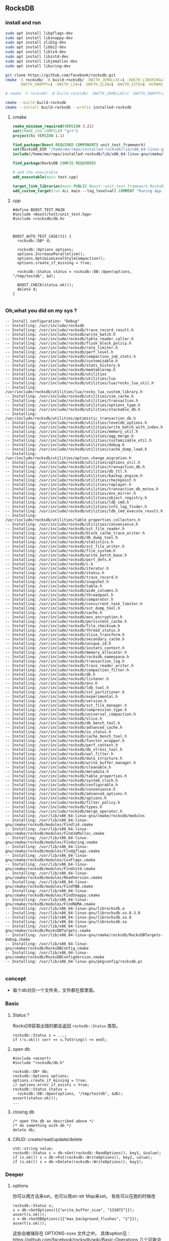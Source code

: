 ** RocksDB
*** install and run
#+begin_src bash
  sudo apt install libgflags-dev
  sudo apt install libsnappy-dev
  sudo apt install zlib1g-dev
  sudo apt install libbz2-dev
  sudo apt install liblz4-dev
  sudo apt install libzstd-dev
  sudo apt install libjemalloc-dev
  sudo apt install liburing-dev

  git clone https://github.com/facebook/rocksdb.git
  cmake -S rocksdb/ -B build-rocksdb/ -DWITH_JEMALLOC=1 -DWITH_LIBURING=1 \
        -DWITH_SNAPPY=1 -DWITH_LZ4=1 -DWITH_ZLIB=1 -DWITH_ZSTD=1 -DCMAKE_BUILD_TYPE=Release \

  # cmake -S rocksdb/ -B build-rocksdb/ -DWITH_JEMALLOC=1 -DWITH_SNAPPY=1 -DWITH_LZ4=1 -DWITH_ZLIB=1 -DWITH_ZSTD=1 -DCMAKE_BUILD_TYPE=Release

  cmake --build build-rocksdb
  cmake --install build-rocksdb --prefix installed-rocksdb
#+end_src
**** cmake
#+begin_src cmake
cmake_minimum_required(VERSION 3.21)
set(CMAKE_CXX_COMPILER "g++")
project(hi VERSION 1.1)

find_package(Boost REQUIRED COMPONENTS unit_test_framework)
set(RocksDB_DIR "/home/me/repo/installed-rocksdb/lib/x86_64-linux-gnu/cmake/rocksdb")
include(/home/me/repo/installed-rocksdb/lib/x86_64-linux-gnu/cmake/rocksdb/modules/Finduring.cmake)

find_package(RocksDB CONFIG REQUIRED)

# add the executable
add_executable(main test.cpp)

target_link_libraries(main PUBLIC Boost::unit_test_framework RocksDB::rocksdb)
add_custom_target(run ALL main --log_level=all COMMENT "Runing App 🐸")

#+end_src
**** cpp
#+begin_src c++
#define BOOST_TEST_MAIN
#include <boost/test/unit_test.hpp>
#include <rocksdb/db.h>



BOOST_AUTO_TEST_CASE(t1) {
  rocksdb::DB* d;

  rocksdb::Options options;
  options.IncreaseParallelism();
  options.OptimizeLevelStyleCompaction();
  options.create_if_missing = true;

  rocksdb::Status status = rocksdb::DB::Open(options, "/tmp/testdb", &d);

  BOOST_CHECK(status.ok());
  delete d;
}

#+end_src
*** Oh,what you did on my sys ?
#+begin_src c++
-- Install configuration: "Debug"
-- Installing: /usr/include/rocksdb
-- Installing: /usr/include/rocksdb/trace_record_result.h
-- Installing: /usr/include/rocksdb/write_batch.h
-- Installing: /usr/include/rocksdb/table_reader_caller.h
-- Installing: /usr/include/rocksdb/flush_block_policy.h
-- Installing: /usr/include/rocksdb/rate_limiter.h
-- Installing: /usr/include/rocksdb/perf_level.h
-- Installing: /usr/include/rocksdb/compaction_job_stats.h
-- Installing: /usr/include/rocksdb/customizable.h
-- Installing: /usr/include/rocksdb/stats_history.h
-- Installing: /usr/include/rocksdb/memtablerep.h
-- Installing: /usr/include/rocksdb/utilities
-- Installing: /usr/include/rocksdb/utilities/lua
-- Installing: /usr/include/rocksdb/utilities/lua/rocks_lua_util.h
-- Installing: /usr/include/rocksdb/utilities/lua/rocks_lua_custom_library.h
-- Installing: /usr/include/rocksdb/utilities/sim_cache.h
-- Installing: /usr/include/rocksdb/utilities/transaction.h
-- Installing: /usr/include/rocksdb/utilities/options_type.h
-- Installing: /usr/include/rocksdb/utilities/stackable_db.h
-- Installing: /usr/include/rocksdb/utilities/optimistic_transaction_db.h
-- Installing: /usr/include/rocksdb/utilities/leveldb_options.h
-- Installing: /usr/include/rocksdb/utilities/write_batch_with_index.h
-- Installing: /usr/include/rocksdb/utilities/memory_util.h
-- Installing: /usr/include/rocksdb/utilities/agg_merge.h
-- Installing: /usr/include/rocksdb/utilities/customizable_util.h
-- Installing: /usr/include/rocksdb/utilities/debug.h
-- Installing: /usr/include/rocksdb/utilities/cache_dump_load.h
-- Installing: /usr/include/rocksdb/utilities/option_change_migration.h
-- Installing: /usr/include/rocksdb/utilities/options_util.h
-- Installing: /usr/include/rocksdb/utilities/transaction_db.h
-- Installing: /usr/include/rocksdb/utilities/db_ttl.h
-- Installing: /usr/include/rocksdb/utilities/backup_engine.h
-- Installing: /usr/include/rocksdb/utilities/checkpoint.h
-- Installing: /usr/include/rocksdb/utilities/replayer.h
-- Installing: /usr/include/rocksdb/utilities/transaction_db_mutex.h
-- Installing: /usr/include/rocksdb/utilities/env_mirror.h
-- Installing: /usr/include/rocksdb/utilities/object_registry.h
-- Installing: /usr/include/rocksdb/utilities/ldb_cmd.h
-- Installing: /usr/include/rocksdb/utilities/info_log_finder.h
-- Installing: /usr/include/rocksdb/utilities/ldb_cmd_execute_result.h
-- Installing: /usr/include/rocksdb/utilities/table_properties_collectors.h
-- Installing: /usr/include/rocksdb/utilities/convenience.h
-- Installing: /usr/include/rocksdb/sst_file_reader.h
-- Installing: /usr/include/rocksdb/block_cache_trace_writer.h
-- Installing: /usr/include/rocksdb/db_dump_tool.h
-- Installing: /usr/include/rocksdb/statistics.h
-- Installing: /usr/include/rocksdb/sst_file_writer.h
-- Installing: /usr/include/rocksdb/file_system.h
-- Installing: /usr/include/rocksdb/write_batch_base.h
-- Installing: /usr/include/rocksdb/port_defs.h
-- Installing: /usr/include/rocksdb/c.h
-- Installing: /usr/include/rocksdb/iterator.h
-- Installing: /usr/include/rocksdb/status.h
-- Installing: /usr/include/rocksdb/trace_record.h
-- Installing: /usr/include/rocksdb/snapshot.h
-- Installing: /usr/include/rocksdb/table.h
-- Installing: /usr/include/rocksdb/wide_columns.h
-- Installing: /usr/include/rocksdb/threadpool.h
-- Installing: /usr/include/rocksdb/comparator.h
-- Installing: /usr/include/rocksdb/concurrent_task_limiter.h
-- Installing: /usr/include/rocksdb/sst_dump_tool.h
-- Installing: /usr/include/rocksdb/cache.h
-- Installing: /usr/include/rocksdb/env_encryption.h
-- Installing: /usr/include/rocksdb/persistent_cache.h
-- Installing: /usr/include/rocksdb/file_checksum.h
-- Installing: /usr/include/rocksdb/thread_status.h
-- Installing: /usr/include/rocksdb/slice_transform.h
-- Installing: /usr/include/rocksdb/secondary_cache.h
-- Installing: /usr/include/rocksdb/unique_id.h
-- Installing: /usr/include/rocksdb/iostats_context.h
-- Installing: /usr/include/rocksdb/memory_allocator.h
-- Installing: /usr/include/rocksdb/rocksdb_namespace.h
-- Installing: /usr/include/rocksdb/transaction_log.h
-- Installing: /usr/include/rocksdb/trace_reader_writer.h
-- Installing: /usr/include/rocksdb/compaction_filter.h
-- Installing: /usr/include/rocksdb/db.h
-- Installing: /usr/include/rocksdb/listener.h
-- Installing: /usr/include/rocksdb/env.h
-- Installing: /usr/include/rocksdb/ldb_tool.h
-- Installing: /usr/include/rocksdb/sst_partitioner.h
-- Installing: /usr/include/rocksdb/experimental.h
-- Installing: /usr/include/rocksdb/version.h
-- Installing: /usr/include/rocksdb/sst_file_manager.h
-- Installing: /usr/include/rocksdb/compression_type.h
-- Installing: /usr/include/rocksdb/universal_compaction.h
-- Installing: /usr/include/rocksdb/slice.h
-- Installing: /usr/include/rocksdb/db_bench_tool.h
-- Installing: /usr/include/rocksdb/advanced_cache.h
-- Installing: /usr/include/rocksdb/io_status.h
-- Installing: /usr/include/rocksdb/cache_bench_tool.h
-- Installing: /usr/include/rocksdb/functor_wrapper.h
-- Installing: /usr/include/rocksdb/perf_context.h
-- Installing: /usr/include/rocksdb/db_stress_tool.h
-- Installing: /usr/include/rocksdb/wal_filter.h
-- Installing: /usr/include/rocksdb/data_structure.h
-- Installing: /usr/include/rocksdb/write_buffer_manager.h
-- Installing: /usr/include/rocksdb/cleanable.h
-- Installing: /usr/include/rocksdb/metadata.h
-- Installing: /usr/include/rocksdb/table_properties.h
-- Installing: /usr/include/rocksdb/system_clock.h
-- Installing: /usr/include/rocksdb/configurable.h
-- Installing: /usr/include/rocksdb/convenience.h
-- Installing: /usr/include/rocksdb/advanced_options.h
-- Installing: /usr/include/rocksdb/options.h
-- Installing: /usr/include/rocksdb/filter_policy.h
-- Installing: /usr/include/rocksdb/types.h
-- Installing: /usr/include/rocksdb/merge_operator.h
-- Installing: /usr/lib/x86_64-linux-gnu/cmake/rocksdb/modules
-- Installing: /usr/lib/x86_64-linux-gnu/cmake/rocksdb/modules/Findlz4.cmake
-- Installing: /usr/lib/x86_64-linux-gnu/cmake/rocksdb/modules/FindJeMalloc.cmake
-- Installing: /usr/lib/x86_64-linux-gnu/cmake/rocksdb/modules/Finduring.cmake
-- Installing: /usr/lib/x86_64-linux-gnu/cmake/rocksdb/modules/Findgflags.cmake
-- Installing: /usr/lib/x86_64-linux-gnu/cmake/rocksdb/modules/CxxFlags.cmake
-- Installing: /usr/lib/x86_64-linux-gnu/cmake/rocksdb/modules/Findzstd.cmake
-- Installing: /usr/lib/x86_64-linux-gnu/cmake/rocksdb/modules/ReadVersion.cmake
-- Installing: /usr/lib/x86_64-linux-gnu/cmake/rocksdb/modules/FindTBB.cmake
-- Installing: /usr/lib/x86_64-linux-gnu/cmake/rocksdb/modules/FindSnappy.cmake
-- Installing: /usr/lib/x86_64-linux-gnu/cmake/rocksdb/modules/FindNUMA.cmake
-- Installing: /usr/lib/x86_64-linux-gnu/librocksdb.a
-- Installing: /usr/lib/x86_64-linux-gnu/librocksdb.so.8.3.0
-- Installing: /usr/lib/x86_64-linux-gnu/librocksdb.so.8
-- Installing: /usr/lib/x86_64-linux-gnu/librocksdb.so
-- Installing: /usr/lib/x86_64-linux-gnu/cmake/rocksdb/RocksDBTargets.cmake
-- Installing: /usr/lib/x86_64-linux-gnu/cmake/rocksdb/RocksDBTargets-debug.cmake
-- Installing: /usr/lib/x86_64-linux-gnu/cmake/rocksdb/RocksDBConfig.cmake
-- Installing: /usr/lib/x86_64-linux-gnu/cmake/rocksdb/RocksDBConfigVersion.cmake
-- Installing: /usr/lib/x86_64-linux-gnu/pkgconfig/rocksdb.pc

#+end_src
*** concept
+ 每个db对应一个文件夹，文件都在那里面。
*** Basic
**** Status？
RocksDB容易出错的都会返回 ~rocksdb::Status~ 类型。
#+begin_src c++
rocksdb::Status s = ...;
if (!s.ok()) cerr << s.ToString() << endl;
#+end_src
**** open db
#+begin_src c++
  #include <assert>
  #include "rocksdb/db.h"

  rocksdb::DB* db;
  rocksdb::Options options;
  options.create_if_missing = true;
  // options.error_if_exists = true;
  rocksdb::Status status =
    rocksdb::DB::Open(options, "/tmp/testdb", &db);
  assert(status.ok());
  ...
#+end_src
**** closing db
#+begin_src c++
/* open the db as described above */
/* do something with db */
delete db;
#+end_src
**** CRUD: create/read/update/delete
#+begin_src c++
std::string value;
rocksdb::Status s = db->Get(rocksdb::ReadOptions(), key1, &value);
if (s.ok()) s = db->Put(rocksdb::WriteOptions(), key2, value);
if (s.ok()) s = db->Delete(rocksdb::WriteOptions(), key1);
#+end_src
*** Deeper
**** options
你可以用方法来set，也可以用str-str Map来set。
有些可以在跑的时候改
#+begin_src c++
rocksdb::Status s;
s = db->SetOptions({{"write_buffer_size", "131072"}});
assert(s.ok());
s = db->SetDBOptions({{"max_background_flushes", "2"}});
assert(s.ok());
#+end_src
这些会被储存在 OPTIONS-xxxx 文件之中。
具体option见：https://github.com/facebook/rocksdb/wiki/Basic-Operations
几个可能会用的有
#+begin_src c++
  std::unordered_map<std::string, std::string> cf_options_map = {
      {"write_buffer_size", "1"},
      {"max_write_buffer_number", "2"},
      {"compression", "kSnappyCompression"},
      {"compression_per_level",
       "kNoCompression:"
       "kSnappyCompression:"
       "kZlibCompression:"
       "kBZip2Compression:"
       "kLZ4Compression:"
       "kLZ4HCCompression:"
       "kXpressCompression:"
       "kZSTD:"
       "kZSTDNotFinalCompression"},
      {"bottommost_compression", "kLZ4Compression"},
  };
  #+end_src
**** Closing the db
你可以直接delete,或者用Close(). Close()可以查错，比如说看logger有没有被关掉的。
#+begin_src c++
  ... open the db as described above ...
  ... do something with db ...
  Status s = db->Close();
  ... log status ...
  delete db;
  #+end_src
**** get
***** PinnableSlice
当有的value会常常往返DB的时候用 ~PinnableSlice~ 可以省一些 ~memcopy~。
#+begin_src c++
  PinnableSlice pinnable_val;
  rocksdb::Status s = db->Get(rocksdb::ReadOptions(), key1, &pinnable_val);
  #+end_src
The source will be released once pinnable_val is destructed or ::Reset is invoked on it.
***** MultiGet
#+begin_src c++
  std::vector<Slice> keys;
  std::vector<PinnableSlice> values;
  std::vector<Status> statuses;

  for ... {
    keys.emplace_back(key);
  }
  values.resize(keys.size());
  statuses.resize(keys.size());

  db->MultiGet(ReadOptions(), cf, keys.size(), keys.data(), values.data(), statuses.data());
#+end_src
你可以用 ~std::array~ or any contiguous storage type.
#+begin_src c++
  std::vector<ColumnFamilyHandle*> column_families;
  std::vector<Slice> keys;
  std::vector<std::string> values;

  for ... {
    keys.emplace_back(key);
    column_families.emplace_back(column_family);
  }
  values.resize(keys.size());

  std::vector<Status> statuses = db->MultiGet(ReadOptions(), column_families, keys, &values);
  #+end_src
**** Column Family FAQ
等下，ColumnFamily是啥？

+ Q: What are column families used for?
+ A: The most common reasons of using column families:
  + Use different compaction setting, comparators, compression types, merge
    operators, or compaction filters in different parts of data.
  + Drop a column family to delete its data One column family to store metadata
    and another one to store the data.

+ Q: What's the difference between storing data in multiple column family and in
multiple rocksdb database?
+ A: The main differences will be backup, atomic writes and performance of writes.
  + The advantage of using multiple databases: database is the unit of backup or
    checkpoint. It's easier to copy a database to another host than a column
    family.
  + Advantages of using multiple column families:
    + write batches are atomic across multiple column families on one database.
      You can't achieve this using multiple RocksDB databases
    + If you issue sync writes to WAL, too many databases may hurt the performance.

+ Q: If I have multiple column families and call the DB functions without a
  column family handle, what the result will be?
+ A: It will operate only the default column family.

所以column family 其实就像subtable一样。
怎么获得？ 
**** Batch Write 一个不过全部rollback
#+begin_src c++
  #include "rocksdb/write_batch.h"
  ...
  std::string value;
  rocksdb::Status s = db->Get(rocksdb::ReadOptions(), key1, &value);
  if (s.ok()) {
    rocksdb::WriteBatch batch;
    batch.Delete(key1);
    batch.Put(key2, value);
    s = db->Write(rocksdb::WriteOptions(), &batch);
  }
  #+end_src
**** sync/async write
默认async write。（先回归，后台慢慢写）

如下打开sync
#+begin_src c++
  rocksdb::WriteOptions write_options;
  write_options.sync = true;
  db->Put(write_options, ...);
#+end_src
**** Iteration
***** db[:] :: print all kv
#+begin_src c++
  rocksdb::Iterator* it = db->NewIterator(rocksdb::ReadOptions());
  for (it->SeekToFirst(); it->Valid(); it->Next()) {
    cout << it->key().ToString() << ": " << it->value().ToString() << endl;
  }
  assert(it->status().ok()); // Check for any errors found during the scan
  delete it;
  #+end_src
***** db[start:limit]
#+begin_src c++
  for (it->Seek(start);
       it->Valid() && it->key().ToString() < limit;
       it->Next()) {
    ...
  }
  assert(it->status().ok()); // Check for any errors found during the scan
  #+end_src
***** db.reverse()[:]
#+begin_src c++
  for (it->SeekToLast(); it->Valid(); it->Prev()) {
    ...
  }
  assert(it->status().ok()); // Check for any errors found during the scan
  #+end_src
***** db[limit:start-1:-1]
#+begin_src c++
  for (it->SeekForPrev(start);
       it->Valid() && it->key().ToString() > limit;
       it->Prev()) {
    ...
  }
  assert(it->status().ok()); // Check for any errors found during the scan
  #+end_src
**** Slice ? 就是string
The return value of the ~it->key()~ and ~it->value()~ calls above are instances of
the ~rocksdb::Slice~ type. Slice is a simple structure that contains a length and
a pointer to an external byte array. Returning a Slice is a cheaper alternative
to returning a std::string since we do not need to copy potentially large keys
and values.

C-string 和 string 都可以到slice
#+begin_src c++
   rocksdb::Slice s1 = "hello";

   std::string str("world");
   rocksdb::Slice s2 = str;
   #+end_src
and back
#+begin_src c++
   std::string str = s1.ToString();
   assert(str == std::string("hello"));
   #+end_src
***** caveat
你要保证slice所指的东西一直在。slice就是个指针。
不要用如下：
#+begin_src c++
   rocksdb::Slice slice;
   if (...) {
     std::string str = ...;
     slice = str;
   }
   Use(slice);
   #+end_src
*** Trouble shoot
**** pthread error
pthread lock: Invalid argument │ unknown location(0): fatal error: in
"col_family/list_column": signal: SIGABRT (application abort requested)

A: Do not ~delete db~ more than once.
*** Test
#+begin_src cmake
cmake_minimum_required(VERSION 3.21)
  project(hi VERSION 1.1)

  find_package(Boost REQUIRED COMPONENTS unit_test_framework log)

  # It seems a bug that we need to include this Finduring
  include(/home/me/repo/installed-rocksdb/lib/x86_64-linux-gnu/cmake/rocksdb/modules/Finduring.cmake)
  set(RocksDB_DIR "/home/me/repo/installed-rocksdb/lib/x86_64-linux-gnu/cmake/rocksdb")
  find_package(RocksDB CONFIG REQUIRED)

  # add the executable
  add_executable(main test.cpp)

  target_link_libraries(main PUBLIC Boost::unit_test_framework
  Boost::log RocksDB::rocksdb)
  # add_custom_target(run ALL main --log_level=all COMMENT "Runing App 🐸")
  add_custom_target(run ALL main --run_test=@aaa --log_level=all COMMENT "Runing App 🐸")

#+end_src
#+begin_src c++
  #define BOOST_TEST_MAIN
  #include <boost/test/unit_test.hpp>
  #include <rocksdb/db.h>

  #include <utility>              // std::as_const

  #include <rocksdb/utilities/backup_engine.h>
  #include <vector>
  using std::vector;

  #include <boost/log/trivial.hpp>


  #include <string>
  using std::string;
  #include <filesystem>
  namespace fs = std::filesystem;
  #include <boost/format.hpp>
  using boost::format;


  using rocksdb::ReadOptions;
  using rocksdb::WriteBatch;
  using rocksdb::WriteOptions;

  BOOST_AUTO_TEST_CASE(test_opendb) {
    rocksdb::DB* db;
    // Boilerplates (Copied from rocksdb/example/simple_example.cc)
    // Optimize RocksDB. This is the easiest way to get RocksDB to perform well
    rocksdb::Options options;
    options.IncreaseParallelism();
    options.OptimizeLevelStyleCompaction();
    options.create_if_missing = true;

    fs::path d = fs::temp_directory_path() / "testdb";
    // rocksdb::Status status = rocksdb::DB::Open(options,"/tmp/testdb", &db);
    rocksdb::Status status = rocksdb::DB::Open(options, d.native() , &db);
    // 🦜 : Implicit conversion from filesystem::path to std::string is only available 
    BOOST_REQUIRE(status.ok());
    BOOST_CHECK(fs::exists(d));
    // Close and then destroy the db (delete the folder)
    delete db;
    // Closing the db persists the folder
    BOOST_CHECK(fs::exists(d));
  }

  rocksdb::Options getInitOptions(){
    rocksdb::Options options;
    options.IncreaseParallelism();
    options.OptimizeLevelStyleCompaction();
    options.create_if_missing = true;
    return options;
  }

  namespace filesystem = std::filesystem;
  struct D{
    D(){
      // Boilerplates (Copied from rocksdb/example/simple_example.cc)
      // Optimize RocksDB. This is the easiest way to get RocksDB to perform well
      rocksdb::Options options = getInitOptions();
      dbDir = fs::temp_directory_path() / "testdb";
      if (filesystem::exists(dbDir)) BOOST_REQUIRE(filesystem::remove_all(dbDir));

      BOOST_TEST_MESSAGE(format("Setting up Db at %s") % string(dbDir) );

      // rocksdb::Status status = rocksdb::DB::Open(options,"/tmp/testdb", &db);
      rocksdb::Status status = rocksdb::DB::Open(options, dbDir , &db);
      BOOST_REQUIRE(status.ok());
  }
    ~D(){
      BOOST_TEST_MESSAGE("Tearing down Db and remove");
      delete db;
      BOOST_REQUIRE(fs::remove_all(dbDir));
      BOOST_REQUIRE(!fs::exists(dbDir));
    }
    rocksdb::DB* db;
    fs::path dbDir;
  };

  // This labals which testcase/suite to run.
  #define MY_TEST_THIS *boost::unit_test::label("aaa")

  BOOST_AUTO_TEST_SUITE(core_operation);
  BOOST_FIXTURE_TEST_CASE(put_get,D){
    // Put key-value
    rocksdb::Status s = db->Put(WriteOptions(), "k1", "abc");
    BOOST_REQUIRE(s.ok());
    string value;

    // get value
    s = db->Get(ReadOptions(), "k1", &value);
    BOOST_REQUIRE(s.ok());
    BOOST_CHECK_EQUAL(value,"abc");
  }

  BOOST_FIXTURE_TEST_CASE(del,D){
    rocksdb::Status s = db->Put(WriteOptions(), "k1", "abc");
    BOOST_REQUIRE(s.ok());

    // get value, should be there
    string value;
    s = db->Get(ReadOptions(), "k1", &value);
    BOOST_REQUIRE(s.ok());
    // BOOST_REQUIRE(!s.IsNotFound());
    BOOST_CHECK_EQUAL(value,"abc");

    // delete the value
    s = db->Delete(WriteOptions(), "k1");
    BOOST_REQUIRE(s.ok());
    s = db->Get(ReadOptions(), "k1", &value);
    BOOST_REQUIRE(!s.ok());       // not found=not ok
    BOOST_REQUIRE(s.IsNotFound());
    // Now it's not found
  }

  BOOST_FIXTURE_TEST_CASE(iterator,D){
    rocksdb::Status s = db->Put(WriteOptions(), "k1", "v1");
    BOOST_REQUIRE(s.ok());

    string v1{"v1"};
    BOOST_REQUIRE(db->KeyMayExist(ReadOptions(),
                                  "k1",&v1,/*timestamp=*/ (bool*) nullptr));
    // Use Bloom filter to check a : if definitely not exists return false

    s = db->Put(WriteOptions(), "k2", "v2");
    BOOST_REQUIRE(s.ok());

    rocksdb::Iterator* i = db->NewIterator(ReadOptions());
    i->SeekToFirst();
    BOOST_REQUIRE(i->Valid());

    int cnt{0};
    string ks[] = {"k1","k2"};
    string vs[] = {"v1","v2"};
    for (i->SeekToFirst();i->Valid();i->Next()){
      // Check db = [(k1,v1),(k2,v2)]
      BOOST_CHECK_EQUAL(ks[cnt],i->key().ToString());
      BOOST_CHECK_EQUAL(vs[cnt],i->value().ToString());
      cnt++;
      if (!i->status().ok()){
        // BOOST_LOG_TRIVIAL(error) << ;
        BOOST_ERROR(format("iterator error") % i->status().ToString());
      }
      BOOST_LOG_TRIVIAL(info) << format("k=%s v=%s") % i->key().ToStringView()
        % i->value().ToStringView();
      //  ^^^^^^^^^^ rocksdb::Slice (also has ToString())
    }
    // size of db
    BOOST_CHECK_EQUAL(cnt,2);
  }

  BOOST_FIXTURE_TEST_CASE(batch,D){

    // Write a kv
    rocksdb::Status s = db->Put(WriteOptions(), "k1", "aaa");
    BOOST_REQUIRE(s.ok());

    // write a batch
    string value;
    {
      rocksdb::WriteBatch batch;
      batch.Delete("key1");
      batch.Put("key2", "bbb");
      s = db->Write(WriteOptions(), &batch);
    }

    // check the batch
    s = db->Get(ReadOptions(), "key1", &value);
    BOOST_CHECK(s.IsNotFound());
    s = db->Get(ReadOptions(), "key2", &value);
    BOOST_CHECK_EQUAL(value,"bbb");
  }
  BOOST_AUTO_TEST_SUITE_END();

  BOOST_AUTO_TEST_CASE(manually_backup){
    rocksdb::Options options = getInitOptions();
    fs::path s = fs::temp_directory_path() / "sandbox";
    // remove sandbox if exists
    if (fs::exists(s)) fs::remove_all(s);

    BOOST_REQUIRE(fs::create_directories(s));
    fs::path d1 = s / "d1", d2 = s / "d2";

    // Create db
    rocksdb::DB* db;
    rocksdb::Status status = rocksdb::DB::Open(options, d1 , &db);
    BOOST_REQUIRE(status.ok());
    BOOST_CHECK(fs::exists(d1));  // now only d1 exists

    // store a kv in d1
    status = db->Put(WriteOptions(), "k1", "abc");
    // BOOST_REQUIRE(status.ok());

    // close the db
    delete db;

    // copy d1 to d2
    const auto copyOptions =
      fs::copy_options::update_existing
      // Replace the existing file only if it is older than the file being
      // copied
      | fs::copy_options::recursive;
    // Recursively copy subdirectories and their content
    std::error_code err;
    // copy dir recursively
    fs::copy(d1, d2, copyOptions, err);
    BOOST_REQUIRE(!bool(err));
    BOOST_CHECK(fs::exists(d2));

    // open the db in d2
    string value;
    status = rocksdb::DB::Open(options, d2 , &db);
    BOOST_REQUIRE(status.ok());

    // check the value stored from d1
    status = db->Get(ReadOptions(), "k1", &value);
    BOOST_REQUIRE(status.ok());
    BOOST_CHECK_EQUAL(value,"abc");
    delete db;

    // clean up
    BOOST_CHECK(fs::remove_all(s));
    }


  BOOST_AUTO_TEST_SUITE(backup);

  BOOST_AUTO_TEST_CASE(backup_engine_1_open){
    // modified from rocksdb/examples/rocksdb_backup_restore_example.cc

    // mkdir
    fs::path s = fs::temp_directory_path() / "sandbox";
    // remove sandbox if exists
    if (fs::exists(s)) fs::remove_all(s);
    BOOST_REQUIRE(fs::create_directories(s));
    fs::path d1 = s / "d1", d2 = s / "d1_backup";

    // make db in d1
    rocksdb::DB* db;
    rocksdb::Options o = getInitOptions();
    rocksdb::Status st = rocksdb::DB::Open(o, d1 , &db);
    BOOST_REQUIRE(st.ok());

    // put kv1
    st = db->Put(WriteOptions(), "key1", "value1");
    BOOST_REQUIRE(st.ok());
    // create backup db=[(k1,v1)]

    // create backup
    rocksdb::BackupEngine* backup_engine;
    st = rocksdb::BackupEngine::Open(rocksdb::Env::Default(),
                                     rocksdb::BackupEngineOptions(d2),
                           &backup_engine);
    BOOST_REQUIRE(st.ok());
    // put kv2
    // create backup2 db=[(k1,v1),(k2,v2)]
    // put kv3
    // close db;

    // restore db to backup1 = [(k1,v1)]
    // restore db to backup2 = [(k1,v1),(k2,v2)]

    // clean up

    delete db;
    delete backup_engine;
    BOOST_CHECK(fs::remove_all(s));
  }

  BOOST_AUTO_TEST_CASE(backup_engine_2_create_backup){

    // mkdir
    // --------------------------------------------------
    fs::path s = fs::temp_directory_path() / "sandbox";
    // remove sandbox if exists
    if (fs::exists(s)) fs::remove_all(s);
    BOOST_REQUIRE(fs::create_directories(s));
    fs::path d1 = s / "d1", d2 = s / "d1_backup";

    // make db in d1
    // --------------------------------------------------
    rocksdb::DB* db;
    rocksdb::Options o = getInitOptions();
    rocksdb::Status st = rocksdb::DB::Open(o, d1 , &db);
    // BOOST_CHECK(st.ok());

    // put kv1
    // --------------------------------------------------
    st = db->Put(WriteOptions(), "key1", "value1");
    // BOOST_CHECK(st.ok());
    // create backup db=[(k1,v1)]

    // create backup
    // --------------------------------------------------
    rocksdb::BackupEngine* backup_engine;
    st = rocksdb::BackupEngine::Open(rocksdb::Env::Default(),
                                     rocksdb::BackupEngineOptions(d2),
                           &backup_engine);
    // BOOST_REQUIRE(st.ok());

    st = backup_engine->CreateNewBackup(db);
    BOOST_REQUIRE(st.ok());

    // Check the backup is there
    // --------------------------------------------------
    std::vector<rocksdb::BackupInfo> backup_info;
    backup_engine->GetBackupInfo(&backup_info);// no rocksdb::Status return for this
    BOOST_CHECK_EQUAL(backup_info.size(),1);   // 1 backup

    st = backup_engine->VerifyBackup(1);
    BOOST_REQUIRE(st.ok());

    // put kv2
    // create backup2 db=[(k1,v1),(k2,v2)]
    // put kv3
    // close db;

    // restore db to backup1 = [(k1,v1)]
    // restore db to backup2 = [(k1,v1),(k2,v2)]

    // clean up

    delete db;
    delete backup_engine;
    BOOST_CHECK(fs::remove_all(s));
    BOOST_TEST_MESSAGE(format("removing folder %s" ) % string(s));
  }


  BOOST_AUTO_TEST_CASE(backup_engine_3_restore_backup){
    // modified from rocksdb/examples/rocksdb_backup_restore_example.cc

    // mkdir
    // --------------------------------------------------
    fs::path s = fs::temp_directory_path() / "sandbox";
    // remove sandbox if exists
    if (fs::exists(s)) fs::remove_all(s);
    BOOST_REQUIRE(fs::create_directories(s));
    fs::path d1 = s / "d1",
      d1_backup = s / "d1_backup",
      d1_restored = s / "d1_restored";

    // make db in d1
    // --------------------------------------------------
    rocksdb::DB* db;
    rocksdb::Options o = getInitOptions();
    rocksdb::Status st = rocksdb::DB::Open(o, d1 , &db);
    // BOOST_CHECK(st.ok());

    // put kv1
    // --------------------------------------------------
    st = db->Put(WriteOptions(), "key1", "value1");
    // BOOST_CHECK(st.ok());
    // create backup db=[(k1,v1)]

    // create backup
    // --------------------------------------------------
    rocksdb::BackupEngine* backup_engine;
    st = rocksdb::BackupEngine::Open(rocksdb::Env::Default(),
                                     rocksdb::BackupEngineOptions(d1_backup),
                           &backup_engine);
    // BOOST_REQUIRE(st.ok());

    st = backup_engine->CreateNewBackup(db);
    BOOST_REQUIRE(st.ok());

    // Check the backup is there
    // --------------------------------------------------
    std::vector<rocksdb::BackupInfo> backup_info;
    backup_engine->GetBackupInfo(&backup_info);// no rocksdb::Status return for this
    // BOOST_CHECK_EQUAL(backup_info.size(),1);   // 1 backup

    st = backup_engine->VerifyBackup(1);
    BOOST_REQUIRE(st.ok());

    // put kv2
    // --------------------------------------------------
    st = db->Put(WriteOptions(), "key2", "value2");
    BOOST_CHECK(st.ok());

    // create backup2 db=[(k1,v1),(k2,v2)]
    // --------------------------------------------------
    st = backup_engine->CreateNewBackup(db);
    BOOST_REQUIRE(st.ok());

    // check the backup
    // --------------------------------------------------
    backup_engine->GetBackupInfo(&backup_info);
    BOOST_CHECK_EQUAL(backup_info.size(),2);   // 2 backups

    st = backup_engine->VerifyBackup(2);
    BOOST_REQUIRE(st.ok());

    // put kv3
    st = db->Put(WriteOptions(), "key3", "value3");
    BOOST_CHECK(st.ok());

    // close db first;
    delete db;

    // restore db to backup1 = [(k1,v1)]
    // --------------------------------------------------
    rocksdb::BackupEngineReadOnly* backup_engine_ro;
    st = rocksdb::BackupEngineReadOnly::Open(
                                   rocksdb::Env::Default(),
                                   rocksdb::BackupEngineOptions(d1_backup),
                                   &backup_engine_ro);
    BOOST_REQUIRE(st.ok());

    st = backup_engine_ro->RestoreDBFromBackup(1,
                                               /*db_dir*/d1_restored,
                                               /*wal_dir*/d1_restored);
    BOOST_REQUIRE(st.ok());

    // open db again to backup1 and check db=[(k1,v1)] (i.e. k2 is not there)
    // --------------------------------------------------

    st = rocksdb::DB::Open(o,d1_restored,&db);
    BOOST_REQUIRE(st.ok());

    std::string value;
    st = db->Get(ReadOptions(), "key1", &value);
    BOOST_REQUIRE(!st.IsNotFound());

    st = db->Get(ReadOptions(), "key2", &value);
    BOOST_REQUIRE(st.IsNotFound());

    // restore db to backup2 = [(k1,v1),(k2,v2)] and check db[(k1,v1),(k2,v2)]
    // --------------------------------------------------

    // close db first;
    // Remember to close the db before restoring the backup.
    delete db;

    st = backup_engine_ro->RestoreDBFromBackup(2,
                                               /*db_dir*/d1_restored,
                                               /*wal_dir*/d1_restored);
    BOOST_REQUIRE(st.ok());

    // open db again to backup2 and check db=[(k1,v1),(k2,v2)] (i.e. k3 is not there)
    // --------------------------------------------------
    st = rocksdb::DB::Open(o,d1_restored,&db);
    BOOST_REQUIRE(st.ok());

    st = db->Get(ReadOptions(), "key1", &value);
    BOOST_REQUIRE(!st.IsNotFound()); // k1 exists

    st = db->Get(ReadOptions(), "key2", &value);
    BOOST_REQUIRE(!st.IsNotFound()); // k2 exists

    st = db->Get(ReadOptions(), "key3", &value);
    BOOST_REQUIRE(st.IsNotFound()); // k2 dosen't


    // clean up
    delete db;
    delete backup_engine;
    delete backup_engine_ro;
    BOOST_CHECK(fs::remove_all(s));
    BOOST_TEST_MESSAGE(format("removing folder %s" ) % string(s));
  }
  BOOST_AUTO_TEST_SUITE_END();

  BOOST_AUTO_TEST_SUITE(col_family, MY_TEST_THIS);
  BOOST_FIXTURE_TEST_CASE(make_cf,D){
    rocksdb::ColumnFamilyHandle* cf;
    rocksdb::Status s = db->CreateColumnFamily(
                                               rocksdb::ColumnFamilyOptions(),
                                               "cf1", &cf);
    BOOST_CHECK(s.ok());
    /* close the db
     🦜: Does it destroy all the data contained in the ColFam ?

     🐢: No, DestroyColumnFamilyHandle() has to be called before deleting the DB;
    ,*/
    s = db->DestroyColumnFamilyHandle(cf);
    BOOST_CHECK(s.ok());
    /*
      Now the db has two col family:
      - rocksdb::kDefaultColumnFamilyName (the default one)
      - "cf1" (the one we just created)
     ,*/

  }


  BOOST_FIXTURE_TEST_CASE(open_existing_cf_new,D){
    /*
      🐢 : The sensible way to open an existing db with cfs is to call
      ListColumnFamilies() first.
      🦜 : Yes! As a client, I don't necessarily know what cfs are in an existing
      db.
     ,*/
    using rocksdb::ColumnFamilyDescriptor;
    using rocksdb::ColumnFamilyHandle;
    using rocksdb::ColumnFamilyOptions;
    ColumnFamilyHandle* cf;
    rocksdb::Status s = db->CreateColumnFamily(ColumnFamilyOptions(),
                                               "cf1", &cf);
    BOOST_CHECK(s.ok());
    /*
      Now the db has two col family:
      - rocksdb::kDefaultColumnFamilyName (the default one)
      - "cf1" (the one we just created)
    ,*/
    s = db->DestroyColumnFamilyHandle(cf);
    BOOST_CHECK(s.ok());
    delete db;

    /* reopen the db with two column families

       🦜: Do we need to remember beforehand what colum families(CF) are in an
       existing db?

       🐢: Not necessarily, we can(and should) call ListColumnFamilies beforehand,
       and then construct the ColumnFamilyDescriptor from that.
    ,*/

    vector<string> cfNames;
    rocksdb::Options o = getInitOptions();
    s = rocksdb::DB::ListColumnFamilies(o,string(dbDir),&cfNames);
    BOOST_CHECK(s.ok());

    // convert the string to ColumnFamilyDescriptor
    vector<ColumnFamilyDescriptor> cfs;

    // std::ranges::transform(cfNames,std::back_inserter(cfs),
    //                        [](string s) -> ColumnFamilyDescriptor {
    //                          return ColumnFamilyDescriptor(s,ColumnFamilyOptions()); }
    //                        );
    // 🦜: I found it easier to just use loop than <algorithm>
    for (auto & s : cfNames)
      cfs.push_back(ColumnFamilyDescriptor(s,ColumnFamilyOptions()));



    BOOST_CHECK_EQUAL(cfs.size(),2);
    vector<ColumnFamilyHandle*> handles;
    s = rocksdb::DB::Open(rocksdb::DBOptions(),dbDir,
                 cfs, &handles, &db);
    BOOST_CHECK(s.ok());
  }

  BOOST_FIXTURE_TEST_CASE(open_existing_cf_old,D){
    /*
      🐢 : Although the official example in rocksdb/examples/example.cc use the
      following method to open existing db with cfs. The better way should be to
      query the cf first before opening the db.

      🦜 : Yes! As a client, I don't necessarily know what cfs are in an existing
      db.
     ,*/
    using rocksdb::ColumnFamilyDescriptor;
    using rocksdb::ColumnFamilyHandle;
    using rocksdb::ColumnFamilyOptions;
    ColumnFamilyHandle* cf;
    rocksdb::Status s = db->CreateColumnFamily(ColumnFamilyOptions(),
                                               "cf1", &cf);
    BOOST_CHECK(s.ok());
    /*
      Now the db has two col family:
      - rocksdb::kDefaultColumnFamilyName (the default one)
      - "cf1" (the one we just created)
    ,*/
    s = db->DestroyColumnFamilyHandle(cf);
    BOOST_CHECK(s.ok());
    delete db;

    vector<ColumnFamilyDescriptor> cfs{
      // have to open default column family
      ColumnFamilyDescriptor(rocksdb::kDefaultColumnFamilyName,
                             ColumnFamilyOptions()),
      // open the new one, too
      ColumnFamilyDescriptor("cf1", ColumnFamilyOptions())
    };
    vector<ColumnFamilyHandle*> handles;
    s = rocksdb::DB::Open(rocksdb::DBOptions(),dbDir,
                 cfs, &handles, &db);
    BOOST_CHECK(s.ok());
  }


  BOOST_FIXTURE_TEST_CASE(read_write_from_cf,D){
    using rocksdb::ColumnFamilyDescriptor;
    using rocksdb::ColumnFamilyHandle;
    using rocksdb::ColumnFamilyOptions;
    ColumnFamilyHandle* cf;
    rocksdb::Status s = db->CreateColumnFamily(ColumnFamilyOptions(),
                                               "cf1", &cf);
    BOOST_REQUIRE(s.ok());

    // Read write
    s = db->Put(WriteOptions(),cf, "k1", "v1");
    BOOST_REQUIRE(s.ok());
    std::string value;
    s = db->Get(ReadOptions(), cf, "k1", &value);
    BOOST_REQUIRE(s.ok());
    BOOST_CHECK_EQUAL(value,"v1");

    // (k1,v1) doesn't exist in the defaultColFam
    s = db->Get(ReadOptions(), db->DefaultColumnFamily()
                , "k1", &value);
    BOOST_CHECK(s.IsNotFound());

    // clean up -----------------------------
    s = db->DestroyColumnFamilyHandle(cf);
    // must be called before closing db
    BOOST_CHECK(s.ok());
  }

  BOOST_FIXTURE_TEST_CASE(delete_from_cf,D){
    using rocksdb::ColumnFamilyDescriptor;
    using rocksdb::ColumnFamilyHandle;
    using rocksdb::ColumnFamilyOptions;
    ColumnFamilyHandle* cf;
    rocksdb::Status s = db->CreateColumnFamily(ColumnFamilyOptions(),
                                               "cf1", &cf);
    ColumnFamilyHandle* dcf = db->DefaultColumnFamily();

    BOOST_REQUIRE(s.ok());

    // Write to both cf
    s = db->Put(WriteOptions(),cf, "k1", "v1");
    BOOST_REQUIRE(s.ok());
    s = db->Put(WriteOptions(),dcf, "k1", "v1");
    BOOST_REQUIRE(s.ok());

    // check in both db
    std::string value;
    s = db->Get(ReadOptions(), cf, "k1", &value);
    BOOST_REQUIRE(s.ok());
    BOOST_CHECK_EQUAL(value,"v1");
    s = db->Get(ReadOptions(), dcf, "k1", &value);
    BOOST_REQUIRE(s.ok());
    BOOST_CHECK_EQUAL(value,"v1");

    // delete in cf1
    s = db->Delete(WriteOptions(),cf, "k1");
    BOOST_REQUIRE(s.ok());

    // (k1,v1) doesn't exist in the cf, but exists in dcf
    s = db->Get(ReadOptions(), dcf, "k1", &value);
    BOOST_CHECK(!s.IsNotFound());
    s = db->Get(ReadOptions(), cf, "k1", &value);
    BOOST_CHECK(s.IsNotFound());

    // clean up -----------------------------
    s = db->DestroyColumnFamilyHandle(cf);
    // must be called before closing db
    BOOST_CHECK(s.ok());
  }

  BOOST_FIXTURE_TEST_CASE(batch_for_cf,D){
    using rocksdb::ColumnFamilyDescriptor;
    using rocksdb::ColumnFamilyHandle;
    using rocksdb::ColumnFamilyOptions;
    ColumnFamilyHandle* cf;
    rocksdb::Status s = db->CreateColumnFamily(ColumnFamilyOptions(),
                                               "cf1", &cf);
    ColumnFamilyHandle* dcf = db->DefaultColumnFamily();
    string value;

    BOOST_REQUIRE(s.ok());

    // write to df
    s = db->Put(WriteOptions(),dcf, "k0", "v0");
    BOOST_REQUIRE(s.ok());
    // k0 has been added in dcf
    s = db->Get(ReadOptions(), dcf,"k0" , &value);
    BOOST_REQUIRE(!s.IsNotFound());

    // Write to both cf
    rocksdb::WriteBatch b;
    b.Put(cf, "k1", "v1");
    b.Put(cf, "k2", "v2");
    b.Put(dcf, "k1", "v1");
    b.Delete(dcf,"k0");
    s = db->Write(WriteOptions(), &b);
    BOOST_REQUIRE(s.ok());

    // check values in both db
    auto checkKv = [&] (ColumnFamilyHandle* h, string k, string v){
      s = db->Get(ReadOptions(), h, k, &value);
      BOOST_REQUIRE(s.ok());
      BOOST_CHECK_EQUAL(value,v);
    };
    checkKv(cf,"k1","v1");
    checkKv(cf,"k2","v2");
    checkKv(dcf,"k1","v1");

    // k0 has been deleted in dcf
    s = db->Get(ReadOptions(), dcf,"k0" , &value);
    BOOST_REQUIRE(s.IsNotFound());

    // clean up -----------------------------
    s = db->DestroyColumnFamilyHandle(cf);
    // must be called before closing db
    BOOST_CHECK(s.ok());
  }


  BOOST_FIXTURE_TEST_CASE(drop_cf,D){
    using rocksdb::ColumnFamilyDescriptor;
    using rocksdb::ColumnFamilyHandle;
    using rocksdb::ColumnFamilyOptions;
    ColumnFamilyHandle* cf;
    rocksdb::Status s = db->CreateColumnFamily(ColumnFamilyOptions(),
                                               "cf1", &cf);
    ColumnFamilyHandle* dcf = db->DefaultColumnFamily();
    string value;

    BOOST_REQUIRE(s.ok());

    // write to df
    s = db->Put(WriteOptions(),cf, "k0", "v0");
    BOOST_REQUIRE(s.ok());
    // k0 has been added in cf
    s = db->Get(ReadOptions(), cf,"k0" , &value);
    BOOST_REQUIRE(!s.IsNotFound());

    s = db->DropColumnFamily(cf);
    /*
      🦜: Are the data gone when we DropColumnFamily()?

      🐢: Not necessarily. The data is not gone if you have hold a column family
      handle to it. The data is gone when no one refers to it anymore (GC).
     ,*/
    s = db->Get(ReadOptions(), cf,"k0" , &value);
    BOOST_REQUIRE(!s.IsNotFound());

    // clean up -----------------------------
    s = db->DestroyColumnFamilyHandle(cf);
    // must be called before closing db
    BOOST_CHECK(s.ok());
  }

  BOOST_FIXTURE_TEST_CASE(list_column,D){
    using rocksdb::ColumnFamilyDescriptor;
    using rocksdb::ColumnFamilyHandle;
    using rocksdb::ColumnFamilyOptions;
    ColumnFamilyHandle* cf;
    rocksdb::Status s = db->CreateColumnFamily(ColumnFamilyOptions(),
                                               "cf1", &cf);
    BOOST_CHECK(s.ok());
    /*
      Now the db has two col family:
      - rocksdb::kDefaultColumnFamilyName (the default one)
      - "cf1" (the one we just created)
    ,*/
    s = db->DestroyColumnFamilyHandle(cf);
    BOOST_CHECK(s.ok());
    /* reopen the db with two column families

       🦜: Do we need to remember beforehand what colum families(CF) are in an
       existing db?

       🐢: Yes. cfs should be the vector of ALL cfs, containing name + options.
    ,*/

    // delete db;
    vector<string> cfs;
    rocksdb::Options o = getInitOptions();
    s = rocksdb::DB::ListColumnFamilies(o,string(dbDir),&cfs);
    BOOST_CHECK(s.ok());
    BOOST_REQUIRE_EQUAL(cfs.size(),2);
    BOOST_CHECK_EQUAL(cfs[0],rocksdb::kDefaultColumnFamilyName);
    BOOST_CHECK_EQUAL(cfs[1],"cf1");
  //   for (auto s : cfs){
  //     BOOST_TEST_MESSAGE(format("Got cf: " "%1%") % s);
  // }

    }

  BOOST_AUTO_TEST_SUITE_END();


#+end_src
*** More Test (Prefix mode)
#+begin_src c++
#define BOOST_TEST_MAIN
#include <boost/test/unit_test.hpp>
#include <rocksdb/db.h>
#include <rocksdb/convenience.h> // grab db.h,status.h,table.h (BlockBasedTableOptions)
#include <rocksdb/slice_transform.h> // NewCappedPrefixTransform
#include <rocksdb/filter_policy.h> // NewBloomFilterPolicy

#include <utility>              // std::as_const

#include <rocksdb/utilities/backup_engine.h>
#include <vector>
using std::vector;

#include <boost/log/trivial.hpp>


#include <string>
using std::string;
#include <filesystem>
namespace filesystem = std::filesystem;
#include <boost/format.hpp>
using boost::format;

using rocksdb::ReadOptions;
using rocksdb::WriteBatch;
using rocksdb::WriteOptions;


/*
  🦜 : This tests wether rocksDB is available.
*/
BOOST_AUTO_TEST_CASE(test_opendb_hello_world) {
  rocksdb::DB* db;
  // Boilerplates (Copied from rocksdb/example/simple_example.cc)
  // Optimize RocksDB. This is the easiest way to get RocksDB to perform well
  rocksdb::Options options;
  options.IncreaseParallelism();
  options.OptimizeLevelStyleCompaction();
  options.create_if_missing = true;

  filesystem::path d = filesystem::temp_directory_path() / "testdb";
  // rocksdb::Status status = rocksdb::DB::Open(options,"/tmp/testdb", &db);
  rocksdb::Status status = rocksdb::DB::Open(options, d , &db);
  BOOST_REQUIRE(status.ok());
  BOOST_CHECK(filesystem::exists(d));
  // Close and then destroy the db (delete the folder)
  delete db;
  // Closing the db persists the folder
  BOOST_CHECK(filesystem::exists(d));
  filesystem::remove_all(d);
  BOOST_CHECK(not filesystem::exists(d));
}



/*

  🦜 : How did we setup and clear up ourselves? I forgot..

  🐢 : Below.

  rocksdb::Options getInitOptions(){
  rocksdb::Options options;
  options.IncreaseParallelism();
  options.OptimizeLevelStyleCompaction();
  options.create_if_missing = true;
  return options;
  }
  namespace filesystem = std::filesystem;
  struct D{
  D(){
  // Boilerplates (Copied from rocksdb/example/simple_example.cc)
  // Optimize RocksDB. This is the easiest way to get RocksDB to perform well
  rocksdb::Options options = getInitOptions();
  dbDir = filesystem::temp_directory_path() / "testdb";
  if (filesystem::exists(dbDir)) BOOST_REQUIRE(filesystem::remove_all(dbDir));

  BOOST_TEST_MESSAGE(format("Setting up Db at %s") % string(dbDir) );

  // rocksdb::Status status = rocksdb::DB::Open(options,"/tmp/testdb", &db);
  rocksdb::Status status = rocksdb::DB::Open(options, dbDir , &db);
  BOOST_REQUIRE(status.ok());
  }
  ~D(){
  BOOST_TEST_MESSAGE("Tearing down Db and remove");
  delete db;
  BOOST_REQUIRE(filesystem::remove_all(dbDir));
  BOOST_REQUIRE(!filesystem::exists(dbDir));
  }
  rocksdb::DB* db;
  filesystem::path dbDir;
  };
*/


// --------------------------------------------------
/*
  Here starts the actual content.

  🐢 : Here we wanna use the prefix-mode feature of rocksdb.

  🦜 : What do we wanna achieve?

  🐢 : We wanna do something like "get all keys that starts with something" in an
  non-slow way. For example, get all keys with prefix "aa" might give
  ["aa1","aa2","aa3"].


  Options options;
  // Set up bloom filter
  */

using rocksdb::NewCappedPrefixTransform;


rocksdb::Options getInitOptions(bool with_prefix_mode=true){
  rocksdb::Options options;
  options.IncreaseParallelism();
  options.OptimizeLevelStyleCompaction();
  options.create_if_missing = true;
  if (with_prefix_mode){
    rocksdb::BlockBasedTableOptions table_options;
    table_options.filter_policy.reset(rocksdb::NewBloomFilterPolicy(10, false));
    table_options.whole_key_filtering = true;
    // If you also need Get() to use whole key filters, leave it to true.
    options.table_factory.reset(rocksdb::NewBlockBasedTableFactory(table_options));
    // For multiple column family setting, set up specific column family's ColumnFamilyOptions.table_factory instead.

    // Define a prefix. In this way, a fixed length prefix extractor. A recommended one to use.
    options.prefix_extractor.reset(NewCappedPrefixTransform(4)); // use first 4 bytes as prefix
  }
  return options;
}

BOOST_AUTO_TEST_CASE(test_set_up_bloom_filter){
  rocksdb::Options options = getInitOptions();
  // --------------------------------------------------
  rocksdb::DB* db;
  filesystem::path d = filesystem::temp_directory_path() / "testdb";
  rocksdb::Status status = rocksdb::DB::Open(options, d,  &db);

  BOOST_REQUIRE(status.ok());
  BOOST_CHECK(filesystem::exists(d));
  // Close and then destroy the db (delete the folder)
  delete db;
  // Closing the db persists the folder
  BOOST_CHECK(filesystem::exists(d));
  filesystem::remove_all(d);
  BOOST_CHECK(not filesystem::exists(d));
}

/*

  :🐢 : First let's test if basic operation still work in this prefix mode

   🦜 : It looks like so.

 */
struct D{
  D(){
    // Boilerplates (Copied from rocksdb/example/simple_example.cc)
    // Optimize RocksDB. This is the easiest way to get RocksDB to perform well
    rocksdb::Options options = getInitOptions();
    dbDir = filesystem::temp_directory_path() / "testdb";
    if (filesystem::exists(dbDir)) BOOST_REQUIRE(filesystem::remove_all(dbDir));

    BOOST_TEST_MESSAGE(format("Setting up Db at %s") % string(dbDir) );

    // rocksdb::Status status = rocksdb::DB::Open(options,"/tmp/testdb", &db);
    rocksdb::Status status = rocksdb::DB::Open(options, dbDir , &db);
    BOOST_REQUIRE(status.ok());
  }
  ~D(){
    BOOST_TEST_MESSAGE("Tearing down Db and remove");
    delete db;
    BOOST_REQUIRE(filesystem::remove_all(dbDir));
    BOOST_REQUIRE(!filesystem::exists(dbDir));
  }
  rocksdb::DB* db;
  filesystem::path dbDir;
};

BOOST_FIXTURE_TEST_CASE(put_get,D){
  // Put key-value
  rocksdb::Status s = db->Put(WriteOptions(), "k1", "abc");
  BOOST_REQUIRE(s.ok());
  string value;

  // get value
  s = db->Get(ReadOptions(), "k1", &value);
  BOOST_REQUIRE(s.ok());
  BOOST_CHECK_EQUAL(value,"abc");
}

template<typename T>
void veq(vector<T> v, vector<T> v2){
  for (int i=0;i<v.size();i++) \
    BOOST_CHECK_EQUAL(v[i],v2[i]);
};

vector<string> find_keys_with_prefix(rocksdb::DB * db,string p){
  rocksdb::Iterator* iter = db->NewIterator(ReadOptions());
  vector<string> ks;
  rocksdb::Slice prefix{p};
  for (iter->Seek(prefix); iter->Valid() && iter->key().starts_with(prefix); iter->Next()) {
    ks.push_back(iter->key().ToString());
  }
  return ks;
}

BOOST_FIXTURE_TEST_CASE(test_get_key_range,D){
  BOOST_REQUIRE((db->Put(WriteOptions(), "kkkk1", "abc")).ok());
  BOOST_REQUIRE((db->Put(WriteOptions(), "kkkk2", "abc")).ok());
  BOOST_REQUIRE((db->Put(WriteOptions(), "kkkk3", "abc")).ok());
  BOOST_REQUIRE((db->Put(WriteOptions(), "aaaa1", "abc")).ok());
  BOOST_REQUIRE((db->Put(WriteOptions(), "aaaa2", "abc")).ok());
  BOOST_REQUIRE((db->Put(WriteOptions(), "aaaa3", "abc")).ok());

  vector<string> ks = find_keys_with_prefix(db,"kkkk");
  BOOST_CHECK_EQUAL(ks.size(),3);
  veq(ks, {"kkkk1", "kkkk2", "kkkk3"});

  ks = find_keys_with_prefix(db,"aaaa");
  BOOST_CHECK_EQUAL(ks.size(),3);
  veq(ks, {"aaaa1", "aaaa2", "aaaa3"});
  }

  #+end_src
* End
# Local Variables:
# org-what-lang-is-for: "c++"
# End:

